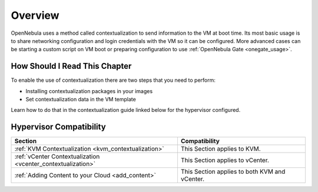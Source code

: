 .. _context_overview:

========
Overview
========

OpenNebula uses a method called contextualization to send information to the VM at boot time. Its most basic usage is to share networking configuration and login credentials with the VM so it can be configured. More advanced cases can be starting a custom script on VM boot or preparing configuration to use :ref:`OpenNebula Gate <onegate_usage>`.

How Should I Read This Chapter
================================================================================

To enable the use of contextualization there are two steps that you need to perform:

* Installing contextualization packages in your images
* Set contextualization data in the VM template

Learn how to do that in the contextualization guide linked below for the hypervisor configured.

Hypervisor Compatibility
================================================================================

+--------------------------------------------------------------+-----------------------------------------------+
|                           Section                            |                 Compatibility                 |
+==============================================================+===============================================+
| :ref:`KVM Contextualization <kvm_contextualization>`         | This Section applies to KVM.                  |
+--------------------------------------------------------------+-----------------------------------------------+
| :ref:`vCenter Contextualization <vcenter_contextualization>` | This Section applies to vCenter.              |
+--------------------------------------------------------------+-----------------------------------------------+
| :ref:`Adding Content to your Cloud <add_content>`            | This Section applies to both KVM and vCenter. |
+--------------------------------------------------------------+-----------------------------------------------+


